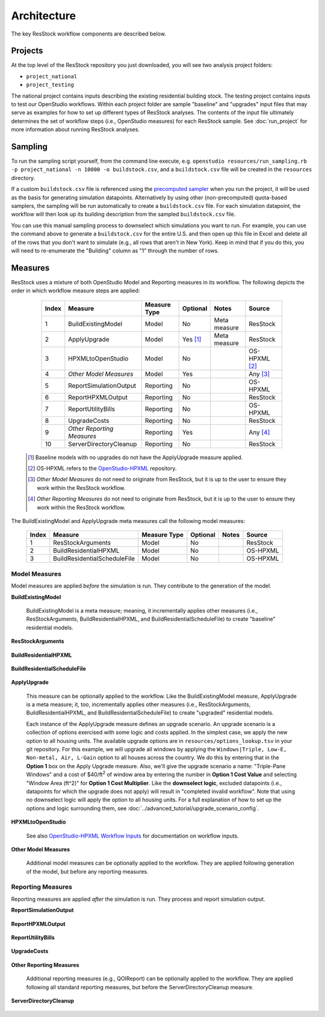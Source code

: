 .. _architecture:

Architecture
============

The key ResStock workflow components are described below.

Projects
--------

At the top level of the ResStock repository you just downloaded, you will see two analysis project folders:

- ``project_national``
- ``project_testing``
 
The national project contains inputs describing the existing residential building stock.
The testing project contains inputs to test our OpenStudio workflows.
Within each project folder are sample "baseline" and "upgrades" input files that may serve as examples for how to set up different types of ResStock analyses.
The contents of the input file ultimately determines the set of workflow steps (i.e., OpenStudio measures) for each ResStock sample.
See :doc:`run_project` for more information about running ResStock analyses.

Sampling
--------
   
To run the sampling script yourself, from the command line execute, e.g. ``openstudio resources/run_sampling.rb -p project_national -n 10000 -o buildstock.csv``, and a ``buildstock.csv`` file will be created in the ``resources`` directory.

If a custom ``buildstock.csv`` file is referenced using the `precomputed sampler <https://buildstockbatch.readthedocs.io/en/stable/samplers/precomputed.html>`_ when you run the project, it will be used as the basis for generating simulation datapoints.
Alternatively by using other (non-precomputed) quota-based samplers, the sampling will be run automatically to create a ``buildstock.csv`` file.
For each simulation datapoint, the workflow will then look up its building description from the sampled ``buildstock.csv`` file.
 
You can use this manual sampling process to downselect which simulations you want to run.
For example, you can use the command above to generate a ``buildstock.csv`` for the entire U.S. and then open up this file in Excel and delete all of the rows that you don't want to simulate (e.g., all rows that aren't in New York).
Keep in mind that if you do this, you will need to re-enumerate the "Building" column as "1" through the number of rows.

Measures
--------

ResStock uses a mixture of both OpenStudio Model and Reporting measures in its workflow.
The following depicts the order in which workflow measure steps are applied:

  ===== ============================= ================== ========= ============= ==========================
  Index Measure                       Measure Type       Optional  Notes         Source
  ===== ============================= ================== ========= ============= ==========================
  1     BuildExistingModel            Model              No        Meta measure  ResStock
  2     ApplyUpgrade                  Model              Yes [#]_  Meta measure  ResStock
  3     HPXMLtoOpenStudio             Model              No                      OS-HPXML [#]_
  4     *Other Model Measures*        Model              Yes                     Any [#]_
  5     ReportSimulationOutput        Reporting          No                      OS-HPXML
  6     ReportHPXMLOutput             Reporting          No                      ResStock
  7     ReportUtilityBills            Reporting          No                      OS-HPXML
  8     UpgradeCosts                  Reporting          No                      ResStock
  9     *Other Reporting Measures*    Reporting          Yes                     Any [#]_
  10    ServerDirectoryCleanup        Reporting          No                      ResStock
  ===== ============================= ================== ========= ============= ==========================

 .. [#] Baseline models with no upgrades do not have the ApplyUpgrade measure applied.
 .. [#] OS-HPXML refers to the `OpenStudio-HPXML <https://github.com/NREL/OpenStudio-HPXML>`_ repository.
 .. [#] *Other Model Measures* do not need to originate from ResStock, but it is up to the user to ensure they work within the ResStock workflow.
 .. [#] *Other Reporting Measures* do not need to originate from ResStock, but it is up to the user to ensure they work within the ResStock workflow.

The BuildExistingModel and ApplyUpgrade meta measures call the following model measures:

  ===== ============================= ================== ========= ============= ==========================
  Index Measure                       Measure Type       Optional  Notes         Source
  ===== ============================= ================== ========= ============= ==========================
  1     ResStockArguments             Model              No                      ResStock
  2     BuildResidentialHPXML         Model              No                      OS-HPXML
  3     BuildResidentialScheduleFile  Model              No                      OS-HPXML
  ===== ============================= ================== ========= ============= ==========================

Model Measures
**************

Model measures are applied *before* the simulation is run.
They contribute to the generation of the model.

**BuildExistingModel**

  BuildExistingModel is a meta measure; meaning, it incrementally applies other measures (i.e., ResStockArguments, BuildResidentialHPXML, and BuildResidentialScheduleFile) to create "baseline" residential models.

  .. include:: ../../../../measures/BuildExistingModel/measure.xml
     :start-after: <description>
     :end-before: <

  .. include:: ../../../../measures/BuildExistingModel/measure.xml
     :start-after: <modeler_description>
     :end-before: <

**ResStockArguments**

    .. include:: ../../../../measures/ResStockArguments/measure.xml
       :start-after: <description>
       :end-before: <

    .. include:: ../../../../measures/ResStockArguments/measure.xml
       :start-after: <modeler_description>
       :end-before: <

**BuildResidentialHPXML**

    .. include:: ../../../../resources/hpxml-measures/BuildResidentialHPXML/measure.xml
       :start-after: <description>
       :end-before: <

    .. include:: ../../../../resources/hpxml-measures/BuildResidentialHPXML/measure.xml
       :start-after: <modeler_description>
       :end-before: <

**BuildResidentialScheduleFile**

    .. include:: ../../../../resources/hpxml-measures/BuildResidentialScheduleFile/measure.xml
       :start-after: <description>
       :end-before: <

    .. include:: ../../../../resources/hpxml-measures/BuildResidentialScheduleFile/measure.xml
       :start-after: <modeler_description>
       :end-before: <

.. _tutorial-apply-upgrade:

**ApplyUpgrade**

  This measure can be optionally applied to the workflow.
  Like the BuildExistingModel measure, ApplyUpgrade is a meta measure; it, too, incrementally applies other measures (i.e., ResStockArguments, BuildResidentialHPXML, and BuildResidentialScheduleFile) to create "upgraded" residential models.

  .. include:: ../../../../measures/ApplyUpgrade/measure.xml
     :start-after: <description>
     :end-before: <

  .. include:: ../../../../measures/ApplyUpgrade/measure.xml
     :start-after: <modeler_description>
     :end-before: <

  Each instance of the ApplyUpgrade measure defines an upgrade scenario.
  An upgrade scenario is a collection of options exercised with some logic and costs applied.
  In the simplest case, we apply the new option to all housing units.
  The available upgrade options are in ``resources/options_lookup.tsv`` in your git repository.
  For this example, we will upgrade all windows by applying the ``Windows|Triple, Low-E, Non-metal, Air, L-Gain`` option to all houses across the country.
  We do this by entering that in the **Option 1** box on the Apply Upgrade measure.
  Also, we'll give the upgrade scenario a name: "Triple-Pane Windows" and a cost of $40/ft\ :superscript:`2` of window area by entering the number in **Option 1 Cost Value** and selecting "Window Area (ft^2)" for **Option 1 Cost Multiplier**.
  Like the **downselect logic**, excluded datapoints (i.e., datapoints for which the upgrade does not apply) will result in "completed invalid workflow".
  Note that using no downselect logic will apply the option to all housing units.
  For a full explanation of how to set up the options and logic surrounding them, see :doc:`../advanced_tutorial/upgrade_scenario_config`.

**HPXMLtoOpenStudio**

  .. include:: ../../../../resources/hpxml-measures/HPXMLtoOpenStudio/measure.xml
     :start-after: <description>
     :end-before: <

  See also `OpenStudio-HPXML Workflow Inputs <https://openstudio-hpxml.readthedocs.io/en/latest/workflow_inputs.html>`_ for documentation on workflow inputs.

**Other Model Measures**

  Additional model measures can be optionally applied to the workflow.
  They are applied following generation of the model, but before any reporting measures.

Reporting Measures
******************

Reporting measures are applied *after* the simulation is run.
They process and report simulation output.

**ReportSimulationOutput**

  .. include:: ../../../../resources/hpxml-measures/ReportSimulationOutput/measure.xml
     :start-after: <description>
     :end-before: <

  .. include:: ../../../../resources/hpxml-measures/ReportSimulationOutput/measure.xml
     :start-after: <modeler_description>
     :end-before: <

**ReportHPXMLOutput**

  .. include:: ../../../../measures/ReportHPXMLOutput/measure.xml
     :start-after: <description>
     :end-before: <

  .. include:: ../../../../measures/ReportHPXMLOutput/measure.xml
     :start-after: <modeler_description>
     :end-before: <

**ReportUtilityBills**

  .. include:: ../../../../resources/hpxml-measures/ReportUtilityBills/measure.xml
     :start-after: <description>
     :end-before: <

  .. include:: ../../../../resources/hpxml-measures/ReportUtilityBills/measure.xml
     :start-after: <modeler_description>
     :end-before: <

**UpgradeCosts**

  .. include:: ../../../../measures/UpgradeCosts/measure.xml
     :start-after: <description>
     :end-before: <

  .. include:: ../../../../measures/UpgradeCosts/measure.xml
     :start-after: <modeler_description>
     :end-before: <

**Other Reporting Measures**

  Additional reporting measures (e.g., QOIReport) can be optionally applied to the workflow.
  They are applied following all standard reporting measures, but before the ServerDirectoryCleanup measure.

**ServerDirectoryCleanup**

  .. include:: ../../../../measures/ServerDirectoryCleanup/measure.xml
     :start-after: <description>
     :end-before: <
